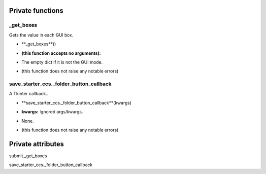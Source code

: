 
####################
Private functions
####################

.. _moobius.quickstart._get_boxes:

_get_boxes
---------------------------------------------------------------------------------------------------------------------



Gets the value in each GUI box.

.. raw:: html

  <embed>
  <head>
    <style>
        .style60 {
            background-color: #BBBBDD;
            padding: 5px;
            border-radius: 2px;
            font-family: Times New Roman;
            color: black;
            font-size: 16px;
        }
    </style>
  </head>
  <body>
    <p class="style60">
          <b>Signature:</b>
    </p>
  </body>
  </embed>

* **_get_boxes**()

.. raw:: html

  <embed>
  <head>
    <style>
        .style61 {
            background-color: #BBDDDD;
            padding: 5px;
            border-radius: 2px;
            font-family: Times New Roman;
            color: black;
            font-size: 16px;
        }
    </style>
  </head>
  <body>
    <p class="style61">
          <b>Parameters:</b>
    </p>
  </body>
  </embed>

* **(this function accepts no arguments):**

.. raw:: html

  <embed>
  <head>
    <style>
        .style62 {
            background-color: #BBBBDD;
            padding: 5px;
            border-radius: 2px;
            font-family: Times New Roman;
            color: black;
            font-size: 16px;
        }
    </style>
  </head>
  <body>
    <p class="style62">
          <b>Returns:</b>
    </p>
  </body>
  </embed>

* The  empty dict if it is not the GUI mode.

.. raw:: html

  <embed>
  <head>
    <style>
        .style63 {
            background-color: #DDBBBB;
            padding: 5px;
            border-radius: 2px;
            font-family: Times New Roman;
            color: black;
            font-size: 16px;
        }
    </style>
  </head>
  <body>
    <p class="style63">
          <b>Raises:</b>
    </p>
  </body>
  </embed>

* (this function does not raise any notable errors)



.. _moobius.quickstart.save_starter_ccs._folder_button_callback:

save_starter_ccs._folder_button_callback
---------------------------------------------------------------------------------------------------------------------



A Tkinter callback..

.. raw:: html

  <embed>
  <head>
    <style>
        .style64 {
            background-color: #BBBBDD;
            padding: 5px;
            border-radius: 2px;
            font-family: Times New Roman;
            color: black;
            font-size: 16px;
        }
    </style>
  </head>
  <body>
    <p class="style64">
          <b>Signature:</b>
    </p>
  </body>
  </embed>

* **save_starter_ccs._folder_button_callback**(kwargs)

.. raw:: html

  <embed>
  <head>
    <style>
        .style65 {
            background-color: #BBDDDD;
            padding: 5px;
            border-radius: 2px;
            font-family: Times New Roman;
            color: black;
            font-size: 16px;
        }
    </style>
  </head>
  <body>
    <p class="style65">
          <b>Parameters:</b>
    </p>
  </body>
  </embed>

* **kwargs:** Ignored args/kwargs.

.. raw:: html

  <embed>
  <head>
    <style>
        .style66 {
            background-color: #BBBBDD;
            padding: 5px;
            border-radius: 2px;
            font-family: Times New Roman;
            color: black;
            font-size: 16px;
        }
    </style>
  </head>
  <body>
    <p class="style66">
          <b>Returns:</b>
    </p>
  </body>
  </embed>

* None.

.. raw:: html

  <embed>
  <head>
    <style>
        .style67 {
            background-color: #DDBBBB;
            padding: 5px;
            border-radius: 2px;
            font-family: Times New Roman;
            color: black;
            font-size: 16px;
        }
    </style>
  </head>
  <body>
    <p class="style67">
          <b>Raises:</b>
    </p>
  </body>
  </embed>

* (this function does not raise any notable errors)



####################
Private attributes
####################

submit._get_boxes 

save_starter_ccs._folder_button_callback 
